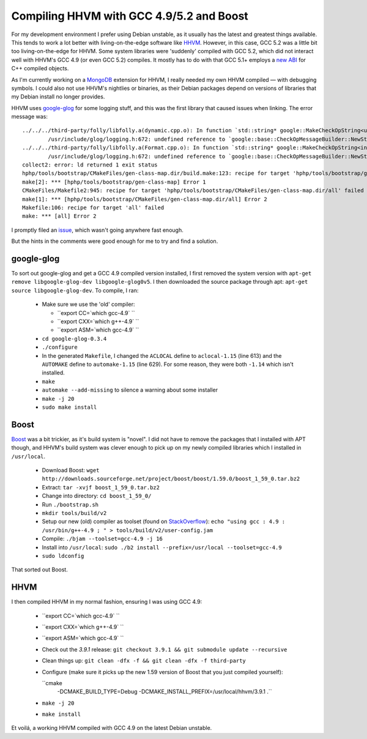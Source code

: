 Compiling HHVM with GCC 4.9/5.2 and Boost
=========================================

.. articleMetaData::
   :Where: London, UK
   :Date: 2015-10-13 09:28 Europe/London
   :Tags: blog, mongo, hhvm
   :Short: hhvm-gcc

For my development environment I prefer using Debian unstable, as it usually
has the latest and greatest things available. This tends to work a lot better
with living-on-the-edge software like HHVM_. However, in this case, GCC 5.2
was a little bit too living-on-the-edge for HHVM. Some system libraries
were 'suddenly' compiled with GCC 5.2, which did not interact well with HHVM's
GCC 4.9 (or even GCC 5.2) compiles. It mostly has to do with that GCC 5.1+
employs a `new ABI`_ for C++ compiled objects.

.. _`New ABI`: https://gcc.gnu.org/onlinedocs/libstdc++/manual/using_dual_abi.html

As I'm currently working on a MongoDB_ extension for HHVM, I really needed my
own HHVM compiled — with debugging symbols. I could also not use HHVM's
nightlies or binaries, as their Debian packages depend on versions of
libraries that my Debian install no longer provides.

.. _MongoDB: http://mongodb.org

HHVM uses `google-glog`_ for some logging stuff, and this was the first
library that caused issues when linking. The error message was::

	../../../third-party/folly/libfolly.a(dynamic.cpp.o): In function `std::string* google::MakeCheckOpString<unsigned long, unsigned long>(unsigned long const&, unsigned long const&, char const*)':
		/usr/include/glog/logging.h:672: undefined reference to `google::base::CheckOpMessageBuilder::NewString()'
	../../../third-party/folly/libfolly.a(Format.cpp.o): In function `std::string* google::MakeCheckOpString<int, int>(int const&, int const&, char const*)':
		/usr/include/glog/logging.h:672: undefined reference to `google::base::CheckOpMessageBuilder::NewString()'
	collect2: error: ld returned 1 exit status
	hphp/tools/bootstrap/CMakeFiles/gen-class-map.dir/build.make:123: recipe for target 'hphp/tools/bootstrap/gen-class-map' failed
	make[2]: *** [hphp/tools/bootstrap/gen-class-map] Error 1
	CMakeFiles/Makefile2:945: recipe for target 'hphp/tools/bootstrap/CMakeFiles/gen-class-map.dir/all' failed
	make[1]: *** [hphp/tools/bootstrap/CMakeFiles/gen-class-map.dir/all] Error 2
	Makefile:106: recipe for target 'all' failed
	make: *** [all] Error 2

I promptly filed an issue_, which wasn't going anywhere fast enough.

But the hints in the comments were good enough for me to try and find a
solution.

.. _`google-glog`: https://github.com/google/glog
.. _issue: https://github.com/facebook/hhvm/issues/6299

google-glog
-----------

To sort out google-glog and get a GCC 4.9 compiled version installed, I first
removed the system version with ``apt-get remove libgoogle-glog-dev
libgoogle-glog0v5``. I then downloaded the source package through apt:
``apt-get source libgoogle-glog-dev``. To compile, I ran:

 - Make sure we use the 'old' compiler:

   - ``export CC=`which gcc-4.9` ``
   - ``export CXX=`which g++-4.9` ``
   - ``export ASM=`which gcc-4.9` ``

 - ``cd google-glog-0.3.4``
 - ``./configure``
 - In the generated ``Makefile``, I changed the ``ACLOCAL`` define to
   ``aclocal-1.15`` (line 613) and the ``AUTOMAKE`` define to
   ``automake-1.15`` (line 629). For some reason, they were both ``-1.14``
   which isn't installed.
 - ``make``
 - ``automake --add-missing`` to silence a warning about some installer
 - ``make -j 20``
 - ``sudo make install``

Boost
-----

Boost_ was a bit trickier, as it's build system is "novel". I did not have to
remove the packages that I installed with APT though, and HHVM's build system
was clever enough to pick up on my newly compiled libraries which I installed
in ``/usr/local``.

 - Download Boost: ``wget http://downloads.sourceforge.net/project/boost/boost/1.59.0/boost_1_59_0.tar.bz2``
 - Extract: ``tar -xvjf boost_1_59_0.tar.bz2``
 - Change into directory: ``cd boost_1_59_0/``
 - Run ``./bootstrap.sh``
 - ``mkdir tools/build/v2``
 - Setup our new (old) compiler as toolset (found on StackOverflow_):
   ``echo "using gcc : 4.9 : /usr/bin/g++-4.9 ; " > tools/build/v2/user-config.jam``
 - Compile: ``./bjam --toolset=gcc-4.9 -j 16``
 - Install into ``/usr/local``: ``sudo ./b2 install --prefix=/usr/local --toolset=gcc-4.9``
 - ``sudo ldconfig``

That sorted out Boost.

.. _Boost: http://www.boost.org/
.. _StackOverflow: http://stackoverflow.com/questions/5346454/building-boost-with-different-gcc-version

HHVM
----

I then compiled HHVM in my normal fashion, ensuring I was using GCC 4.9:

 - ``export CC=`which gcc-4.9` ``
 - ``export CXX=`which g++-4.9` ``
 - ``export ASM=`which gcc-4.9` ``
 - Check out the *3.9.1* release: ``git checkout 3.9.1 && git submodule update
   --recursive``
 - Clean things up: ``git clean -dfx -f && git clean -dfx -f third-party``
 - Configure (make sure it picks up the new 1.59 version of Boost that you
   just compiled yourself):
 
   ``cmake
       -DCMAKE_BUILD_TYPE=Debug
       -DCMAKE_INSTALL_PREFIX=/usr/local/hhvm/3.9.1 .``

 - ``make -j 20``
 - ``make install``

Et voilá, a working HHVM compiled with GCC 4.9 on the latest Debian unstable.
